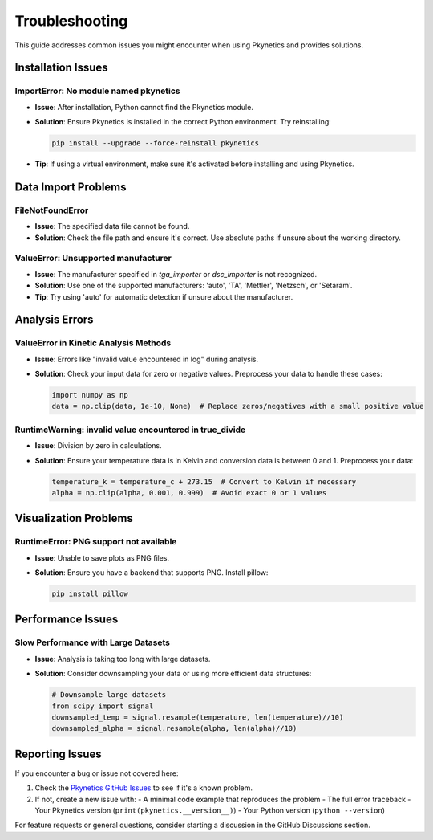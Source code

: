 Troubleshooting
===============

This guide addresses common issues you might encounter when using Pkynetics and provides solutions.

Installation Issues
-------------------

ImportError: No module named pkynetics
^^^^^^^^^^^^^^^^^^^^^^^^^^^^^^^^^^^^^^
* **Issue**: After installation, Python cannot find the Pkynetics module.
* **Solution**: Ensure Pkynetics is installed in the correct Python environment. Try reinstalling:

  .. code-block:: bash

     pip install --upgrade --force-reinstall pkynetics

* **Tip**: If using a virtual environment, make sure it's activated before installing and using Pkynetics.

Data Import Problems
--------------------

FileNotFoundError
^^^^^^^^^^^^^^^^^
* **Issue**: The specified data file cannot be found.
* **Solution**: Check the file path and ensure it's correct. Use absolute paths if unsure about the working directory.

ValueError: Unsupported manufacturer
^^^^^^^^^^^^^^^^^^^^^^^^^^^^^^^^^^^^
* **Issue**: The manufacturer specified in `tga_importer` or `dsc_importer` is not recognized.
* **Solution**: Use one of the supported manufacturers: 'auto', 'TA', 'Mettler', 'Netzsch', or 'Setaram'.
* **Tip**: Try using 'auto' for automatic detection if unsure about the manufacturer.

Analysis Errors
---------------

ValueError in Kinetic Analysis Methods
^^^^^^^^^^^^^^^^^^^^^^^^^^^^^^^^^^^^^^
* **Issue**: Errors like "invalid value encountered in log" during analysis.
* **Solution**: Check your input data for zero or negative values. Preprocess your data to handle these cases:

  .. code-block:: python

     import numpy as np
     data = np.clip(data, 1e-10, None)  # Replace zeros/negatives with a small positive value

RuntimeWarning: invalid value encountered in true_divide
^^^^^^^^^^^^^^^^^^^^^^^^^^^^^^^^^^^^^^^^^^^^^^^^^^^^^^^^
* **Issue**: Division by zero in calculations.
* **Solution**: Ensure your temperature data is in Kelvin and conversion data is between 0 and 1. Preprocess your data:

  .. code-block:: python

     temperature_k = temperature_c + 273.15  # Convert to Kelvin if necessary
     alpha = np.clip(alpha, 0.001, 0.999)  # Avoid exact 0 or 1 values

Visualization Problems
----------------------

RuntimeError: PNG support not available
^^^^^^^^^^^^^^^^^^^^^^^^^^^^^^^^^^^^^^^
* **Issue**: Unable to save plots as PNG files.
* **Solution**: Ensure you have a backend that supports PNG. Install pillow:

  .. code-block:: bash

     pip install pillow

Performance Issues
------------------

Slow Performance with Large Datasets
^^^^^^^^^^^^^^^^^^^^^^^^^^^^^^^^^^^^
* **Issue**: Analysis is taking too long with large datasets.
* **Solution**: Consider downsampling your data or using more efficient data structures:

  .. code-block:: python

     # Downsample large datasets
     from scipy import signal
     downsampled_temp = signal.resample(temperature, len(temperature)//10)
     downsampled_alpha = signal.resample(alpha, len(alpha)//10)

Reporting Issues
----------------

If you encounter a bug or issue not covered here:

1. Check the `Pkynetics GitHub Issues <https://github.com/your_username/pkynetics/issues>`_ to see if it's a known problem.
2. If not, create a new issue with:
   - A minimal code example that reproduces the problem
   - The full error traceback
   - Your Pkynetics version (``print(pkynetics.__version__)``)
   - Your Python version (``python --version``)

For feature requests or general questions, consider starting a discussion in the GitHub Discussions section.
